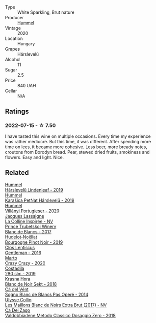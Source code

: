 #+attr_html: :class wine-main-image
[[file:/images/04/28e6c1-e095-499f-8c38-ede9e2dc2f64/2022-07-16-10-01-54-EF7C93D2-1874-46F1-B05D-21A15AC6D9F2-1-105-c.webp]]

- Type :: White Sparkling, Brut nature
- Producer :: [[barberry:/producers/fe3fbe0e-e74d-48e5-b223-fdacd7847e0a][Hummel]]
- Vintage :: 2020
- Location :: Hungary
- Grapes :: Hárslevelű
- Alcohol :: 11
- Sugar :: 2.5
- Price :: 840 UAH
- Cellar :: N/A

** Ratings

*** 2022-07-15 - ☆ 7.50

I have tasted this wine on multiple occasions. Every time my experience was rather mediocre. But this time, it was different. After spending more time on lees, it became more cohesive. Less beer, more bready notes, croutons from Borodyn bread. Pear, stewed dried fruits, smokiness and flowers. Easy and light. Nice.

** Related

#+begin_export html
<div class="flex-container">
  <a class="flex-item flex-item-left" href="/wines/40543b4b-da12-4605-b0ea-c293b01b8c48.html">
    <img class="flex-bottle" src="/images/40/543b4b-da12-4605-b0ea-c293b01b8c48/2020-10-17-10-36-01-1FF02925-4058-4BDF-9549-1C0EA1A0E5C1-1-105-c.webp"></img>
    <section class="h text-small text-lighter">Hummel</section>
    <section class="h text-bolder">Hárslevelű Lindenleaf - 2019</section>
  </a>

  <a class="flex-item flex-item-right" href="/wines/6704809d-a8b9-45d6-8271-c0ee155027ba.html">
    <section class="h text-small text-lighter">Hummel</section>
    <section class="h text-bolder">Karašica PetNat Hárslevelű - 2019</section>
  </a>

  <a class="flex-item flex-item-left" href="/wines/8f805b5f-b9d2-4b27-9f99-3ffa0e66d195.html">
    <img class="flex-bottle" src="/images/8f/805b5f-b9d2-4b27-9f99-3ffa0e66d195/2022-06-09-22-07-31-IMG-0393.webp"></img>
    <section class="h text-small text-lighter">Hummel</section>
    <section class="h text-bolder">Villányi Portugieser - 2020</section>
  </a>

  <a class="flex-item flex-item-right" href="/wines/3855b6f0-a2e9-4c92-952b-65ba8e335ada.html">
    <img class="flex-bottle" src="/images/38/55b6f0-a2e9-4c92-952b-65ba8e335ada/2022-07-16-18-29-34-FB85BCF7-9725-4DF9-B703-1BFB4F7B8213-1-105-c.webp"></img>
    <section class="h text-small text-lighter">Jacques Lassaigne</section>
    <section class="h text-bolder">La Colline Inspirée - NV</section>
  </a>

  <a class="flex-item flex-item-left" href="/wines/5d1362c2-a73e-4d28-ba46-650254235397.html">
    <img class="flex-bottle" src="/images/5d/1362c2-a73e-4d28-ba46-650254235397/2022-07-16-11-55-26-A20B4768-9EA5-45F9-A094-42DBF22B9344-1-105-c.webp"></img>
    <section class="h text-small text-lighter">Prince Trubetskoi Winery</section>
    <section class="h text-bolder">Blanc de Blancs - 2017</section>
  </a>

  <a class="flex-item flex-item-right" href="/wines/61c7931d-0fce-40c1-9569-934fe0059dc1.html">
    <img class="flex-bottle" src="/images/61/c7931d-0fce-40c1-9569-934fe0059dc1/2021-11-30-09-22-24-E0F94D15-30C7-4BB8-8EBE-3D26F67E829E-1-105-c.webp"></img>
    <section class="h text-small text-lighter">Hudelot-Noëllat</section>
    <section class="h text-bolder">Bourgogne Pinot Noir - 2019</section>
  </a>

  <a class="flex-item flex-item-left" href="/wines/ad694be5-b034-4587-8c7a-b7e1da05c101.html">
    <img class="flex-bottle" src="/images/ad/694be5-b034-4587-8c7a-b7e1da05c101/2022-07-16-11-20-10-F79FDE7F-7261-4E8C-A972-96D36AA45AC9-1-105-c.webp"></img>
    <section class="h text-small text-lighter">Clos Lentiscus</section>
    <section class="h text-bolder">Gentleman - 2016</section>
  </a>

  <a class="flex-item flex-item-right" href="/wines/cfd31303-7b5e-40cd-875b-1d4a293ab0a8.html">
    <img class="flex-bottle" src="/images/cf/d31303-7b5e-40cd-875b-1d4a293ab0a8/2022-07-16-09-33-07-681B33E0-E5EF-476B-B850-2A828E587CED-1-105-c.webp"></img>
    <section class="h text-small text-lighter">Marto</section>
    <section class="h text-bolder">Crazy Crazy - 2020</section>
  </a>

  <a class="flex-item flex-item-left" href="/wines/d6c593fa-52e7-46db-9097-fe38802ee9d5.html">
    <img class="flex-bottle" src="/images/d6/c593fa-52e7-46db-9097-fe38802ee9d5/2022-07-16-18-48-40-F45B1701-8B12-455A-BC70-C9A6471BF375-1-105-c.webp"></img>
    <section class="h text-small text-lighter">Costadila</section>
    <section class="h text-bolder">280 slm - 2019</section>
  </a>

  <a class="flex-item flex-item-right" href="/wines/ed95a91a-0437-40f1-8e9f-e01086ea0ec6.html">
    <img class="flex-bottle" src="/images/ed/95a91a-0437-40f1-8e9f-e01086ea0ec6/2021-08-18-10-39-41-8C296B57-1652-47EF-98B8-4D5B6628EAD2-1-105-c.webp"></img>
    <section class="h text-small text-lighter">Krasna Hora</section>
    <section class="h text-bolder">Blanc de Noir Sekt - 2018</section>
  </a>

  <a class="flex-item flex-item-left" href="/wines/f02e451d-3dc2-4b53-a59b-98a8d7144471.html">
    <img class="flex-bottle" src="/images/f0/2e451d-3dc2-4b53-a59b-98a8d7144471/2022-07-16-18-42-06-A47788C3-F548-4A08-B638-FF6B1D42E7EC-1-105-c.webp"></img>
    <section class="h text-small text-lighter">Cà del Vént</section>
    <section class="h text-bolder">Sogno Blanc de Blancs Pas Operé - 2014</section>
  </a>

  <a class="flex-item flex-item-right" href="/wines/f78e11df-ba1e-49d8-a567-d26bccbb2b33.html">
    <img class="flex-bottle" src="/images/f7/8e11df-ba1e-49d8-a567-d26bccbb2b33/2022-07-16-19-00-21-75FAC8FD-6912-42D2-9846-EE048BE7E612-1-105-c.webp"></img>
    <section class="h text-small text-lighter">Ulysse Collin</section>
    <section class="h text-bolder">Les Maillons Blanc de Noirs Extra Brut (2017) - NV</section>
  </a>

  <a class="flex-item flex-item-left" href="/wines/fbe81e1f-f8e4-47d9-8fd5-a92b304bbe06.html">
    <img class="flex-bottle" src="/images/fb/e81e1f-f8e4-47d9-8fd5-a92b304bbe06/2022-07-16-18-25-36-F279F856-C3AC-4068-934A-638C352B5BB4-1-201-a.webp"></img>
    <section class="h text-small text-lighter">Ca Dei Zago</section>
    <section class="h text-bolder">Valdobbiadene Metodo Classico Dosaggio Zero - 2018</section>
  </a>

</div>
#+end_export
